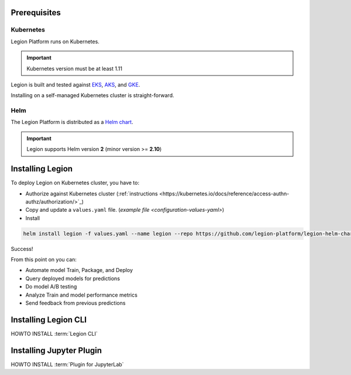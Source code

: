 .. _installation-prereqs:
=========================================
Prerequisites
=========================================

Kubernetes
~~~~~~~~~~~~~~~~~~

Legion Platform runs on Kubernetes.

.. important::

    Kubernetes version must be at least 1.11

Legion is built and tested against `EKS <https://aws.amazon.com/eks/>`_, `AKS <https://azure.microsoft.com/en-us/services/kubernetes-service/>`_, and `GKE <https://cloud.google.com/kubernetes-engine/>`_.

Installing on a self-managed Kubernetes cluster is straight-forward.

Helm
~~~~~~~~~~~~~~~~~~~

The Legion Platform is distributed as a `Helm <https://helm.sh>`_ `chart <https://helm.sh/docs/developing_charts/>`_.

.. important::
    Legion supports Helm version **2** (minor version >= **2.10**)

=========================================
Installing Legion
=========================================

To deploy Legion on Kubernetes cluster, you have to:

- Authorize against Kubernetes cluster (:ref:`instructions <https://kubernetes.io/docs/reference/access-authn-authz/authorization/>`_)

- Copy and update a ``values.yaml`` file. (`example file <configuration-values-yaml>`)

- Install

.. code-block:: bash

    helm install legion -f values.yaml --name legion --repo https://github.com/legion-platform/legion-helm-charts

Success!

From this point on you can:

- Automate model Train, Package, and Deploy
- Query deployed models for predictions
- Do model A/B testing
- Analyze Train and model performance metrics
- Send feedback from previous predictions

=========================================
Installing Legion CLI
=========================================

.. _legion_cli-install:

HOWTO INSTALL :term:`Legion CLI`

=========================================
Installing Jupyter Plugin
=========================================

.. _jupyter_plugin-install:

HOWTO INSTALL :term:`Plugin for JupyterLab`